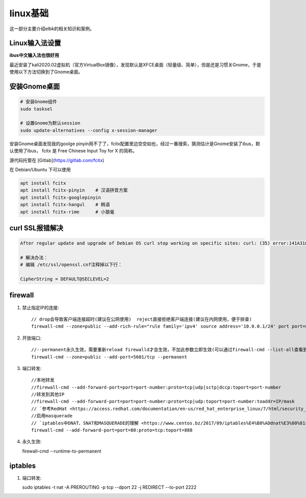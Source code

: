 ******************
linux基础
******************
这一部分主要介绍elbk的相关知识和案例。

Linux输入法设置
==================

**ibus中文输入法也很好用**

最近安装了kali2020.02虚拟机（官方VirtualBox镜像），发现默认是XFCE桌面（轻量级、简单），但是还是习惯关Gnome，于是使用以下方法切换到了Gnome桌面。

安装Gnome桌面
====================

.. code-block:: bash

	# 安装Gnome组件
	sudo tasksel

	# 设置Gnome为默认session
	sudo update-alternatives --config x-session-manager

安装Gnome桌面发现我的goolge pinyin用不了了，fcitx配置里边空空如也，经过一番搜索，猜测估计是Gnome安装了ibus，默认使用了ibus，
fcitx 是 Free Chinese Input Toy for X 的简称。

源代码托管在 [Gitlab](https://gitlab.com/fcitx)

在 Debian/Ubuntu 下可以使用

.. code-block:: bash

	apt install fcitx
	apt install fcitx-pinyin    # 汉语拼音方案
	apt install fcitx-googlepinyin
	apt install fcitx-hangul    # 韩语
	apt install fcitx-rime      # 小狼毫

curl SSL报错解决
===================

.. code-block:: bash

	After regular update and upgrade of Debian OS curl stop working on specific sites: curl: (35) error:141A318A:SSL routines:tls_process_ske_dhe:dh key too small
	
	# 解决办法：
	# 编辑 /etc/ssl/openssl.cnf注释掉以下行：

	CipherString = DEFAULT@SECLEVEL=2


firewall
=============
1. 禁止指定IP的连接::
	
	// drop会导致客户端连接超时(建议在公网使用)  reject直接拒绝客户端连接(建议在内网使用，便于排查)
	firewall-cmd --zone=public --add-rich-rule="rule family='ipv4' source address='10.0.0.1/24' port port=80 protocol=tcp drop" --permanent

2. 开放端口::
   
	//--permanent永久生效，需要重新reload firewalld才会生效，不加此参数立即生效(可以通过firewall-cmd --list-all查看到)
	firewall-cmd --zone=public --add-port=5601/tcp --permanent

3. 端口转发::
      
    //本地转发 
    //firewall-cmd --add-forward-port=port=port-number:proto=tcp|udp|sctp|dccp:toport=port-number
    //转发到其他IP
    //firewall-cmd --add-forward-port=port=port-number:proto=tcp|udp:toport=port-number:toaddr=IP/mask
    // `参考RedHat <https://access.redhat.com/documentation/en-us/red_hat_enterprise_linux/7/html/security_guide/sec-port_forwarding>`_ 
    //启用masquerade
    // `iptables中DNAT、SNAT和MASQUERADE的理解 <https://www.centos.bz/2017/09/iptables%E4%B8%ADdnat%E3%80%81snat%E5%92%8Cmasquerade%E7%9A%84%E7%90%86%E8%A7%A3/>`_ 
    firewall-cmd --add-forward-port=port=80:proto=tcp:toport=888

4. 永久生效::
   
   firewall-cmd --runtime-to-permanent

iptables
=============
1. 端口转发::
   
   sudo iptables -t nat -A PREROUTING -p tcp --dport 22 -j REDIRECT --to-port 2222
